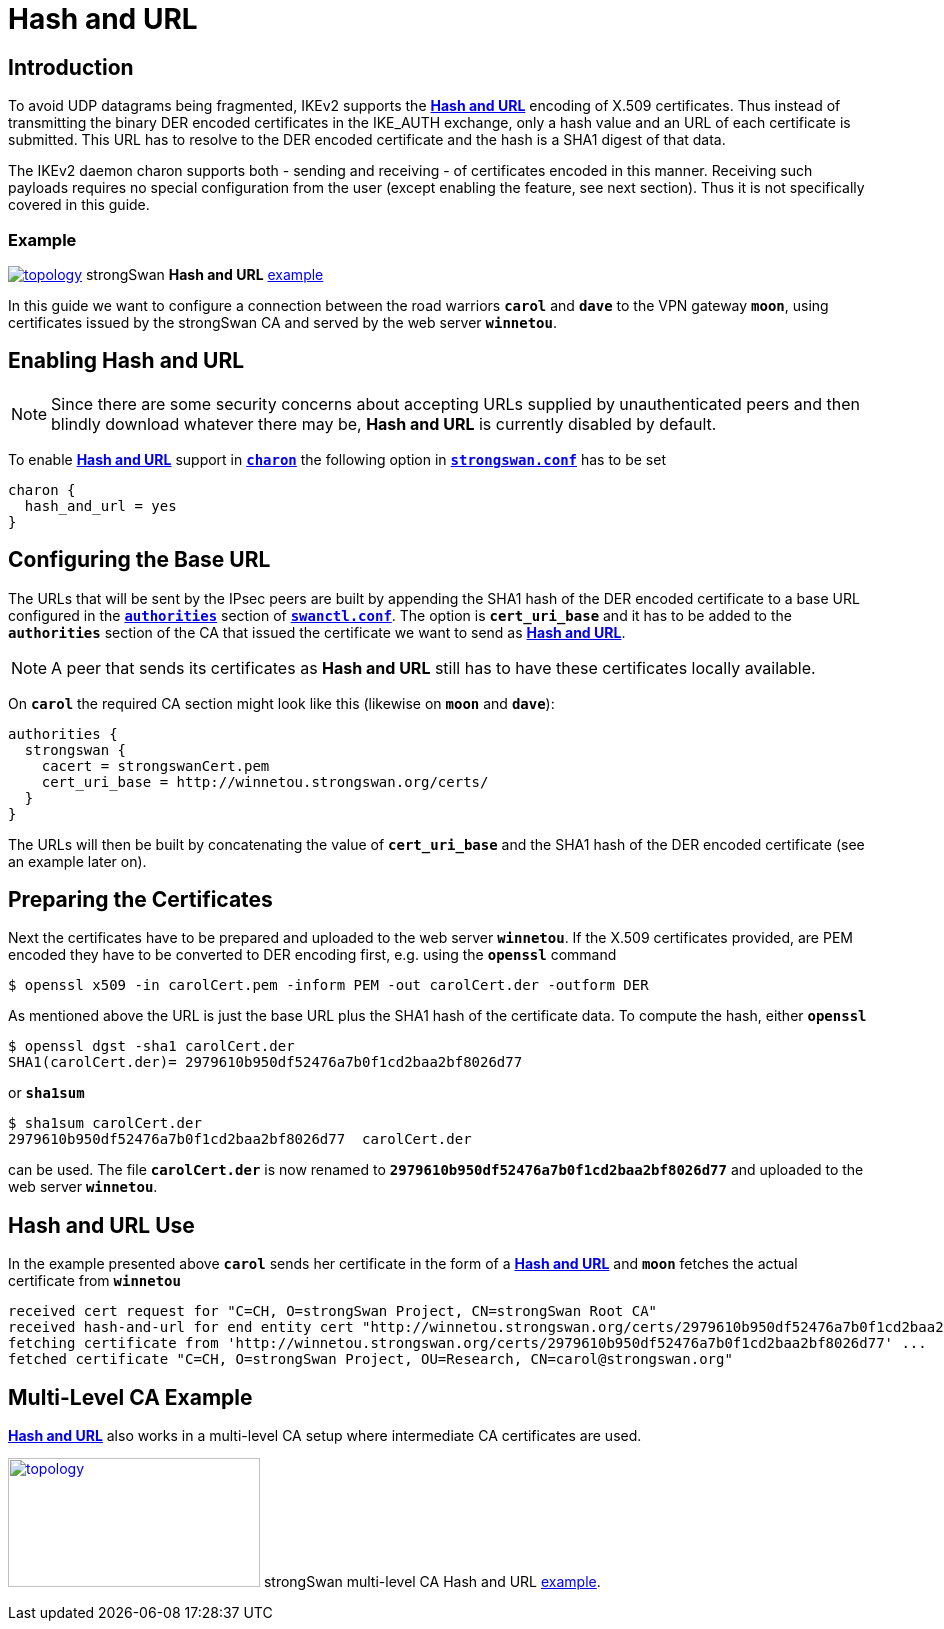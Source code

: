 = Hash and URL

:IETF:    https://datatracker.ietf.org/doc/html
:RFC7296: {IETF}/rfc7296
:TESTS:   https://www.strongswan.org/testing/testresults
:EX1:     {TESTS}/ikev2/rw-hash-and-url
:EX2:     {TESTS}/ikev2-multi-ca/rw-hash-and-url

== Introduction

To avoid UDP datagrams being fragmented, IKEv2 supports the
{RFC7296}#section-3.6[*Hash and URL*] encoding of X.509 certificates. Thus instead
of transmitting the binary DER encoded certificates in the IKE_AUTH exchange, only
a hash value and an URL of each certificate is submitted. This URL has to resolve
to the DER encoded certificate and the hash is a SHA1 digest of that data.

The IKEv2 daemon charon supports both - sending and receiving - of certificates
encoded in this manner. Receiving such payloads requires no special configuration
from the user (except enabling the feature, see next section). Thus it is not
specifically covered in this guide.

=== Example

image:a-m-c-w-d.png[topology, link={EX1},title=hash-and-url example]
strongSwan *Hash and URL* {EX1}[example]

In this guide we want to configure a connection between the road warriors `*carol*`
and `*dave*` to the VPN gateway `*moon*`, using certificates issued by the strongSwan
CA and served by the web server `*winnetou*`.

== Enabling Hash and URL

NOTE: Since there are some security concerns about accepting URLs supplied by
      unauthenticated peers and then blindly download whatever there may be,
      *Hash and URL* is currently disabled by default.

To enable {RFC7296}#section-3.6[*Hash and URL*] support in
xref:daemons/charon.adoc[`*charon*`] the following option in
xref:config/strongswanConf.adoc[`*strongswan.conf*`] has to be set
----
charon {
  hash_and_url = yes
}
----

== Configuring the Base URL

The URLs that will be sent by the IPsec peers are built by appending the SHA1 hash
of the DER encoded certificate to a base URL configured in the
xref:swanctl/swanctlConf.adoc#_authorities[`*authorities*`] section of
xref:swanctl/swanctlConf.adoc[`*swanctl.conf*`]. The option is `*cert_uri_base*`
and it has to be added to the `*authorities*` section of the CA that issued the
certificate we want to send as {RFC7296}#section-3.6[*Hash and URL*].

NOTE: A peer that sends its certificates as *Hash and URL* still has to have these
      certificates locally available.

On `*carol*` the required CA section might look like this (likewise on `*moon*`
and `*dave*`):
----
authorities {
  strongswan {
    cacert = strongswanCert.pem
    cert_uri_base = http://winnetou.strongswan.org/certs/
  }
}
----
The URLs will then be built by concatenating the value of `*cert_uri_base*` and
the SHA1 hash of the DER encoded certificate (see an example later on).

== Preparing the Certificates

Next the certificates have to be prepared and uploaded to the web server `*winnetou*`.
If the X.509 certificates provided, are PEM encoded they have to be converted to
DER encoding first, e.g. using the `*openssl*` command

 $ openssl x509 -in carolCert.pem -inform PEM -out carolCert.der -outform DER

As mentioned above the URL is just the base URL plus the SHA1 hash of the
certificate data. To compute the hash, either `*openssl*`
----
$ openssl dgst -sha1 carolCert.der
SHA1(carolCert.der)= 2979610b950df52476a7b0f1cd2baa2bf8026d77
----
or `*sha1sum*`
----
$ sha1sum carolCert.der
2979610b950df52476a7b0f1cd2baa2bf8026d77  carolCert.der
----
can be used. The file `*carolCert.der*` is now renamed to
`*2979610b950df52476a7b0f1cd2baa2bf8026d77*` and uploaded to the web server
`*winnetou*`.

== Hash and URL Use

In the example presented above `*carol*` sends her certificate in the form of a
{RFC7296}#section-3.6[*Hash and URL*] and `*moon*` fetches the actual certificate
from `*winnetou*`
----
received cert request for "C=CH, O=strongSwan Project, CN=strongSwan Root CA"
received hash-and-url for end entity cert "http://winnetou.strongswan.org/certs/2979610b950df52476a7b0f1cd2baa2bf8026d77"
fetching certificate from 'http://winnetou.strongswan.org/certs/2979610b950df52476a7b0f1cd2baa2bf8026d77' ...
fetched certificate "C=CH, O=strongSwan Project, OU=Research, CN=carol@strongswan.org"
----

== Multi-Level CA Example

{RFC7296}#section-3.6[*Hash and URL*] also works in a multi-level CA setup where
intermediate CA certificates are used.

image:a-m-c-w-d.png[topology,252,129,link={EX2},title=multi-level-hash-and-url example]
strongSwan multi-level CA Hash and URL {EX2}[example].

